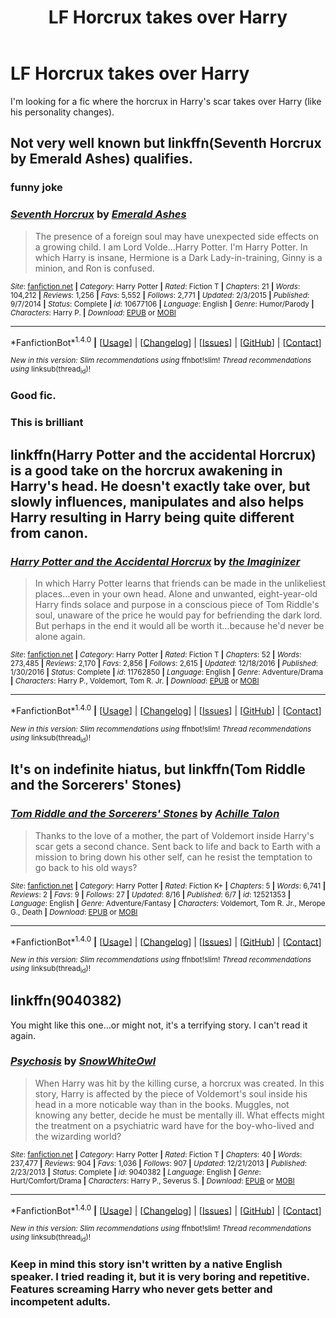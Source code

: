 #+TITLE: LF Horcrux takes over Harry

* LF Horcrux takes over Harry
:PROPERTIES:
:Author: thegreennapalm
:Score: 10
:DateUnix: 1514663490.0
:DateShort: 2017-Dec-30
:FlairText: Request
:END:
I'm looking for a fic where the horcrux in Harry's scar takes over Harry (like his personality changes).


** Not very well known but linkffn(Seventh Horcrux by Emerald Ashes) qualifies.
:PROPERTIES:
:Author: Ch1pp
:Score: 37
:DateUnix: 1514664234.0
:DateShort: 2017-Dec-30
:END:

*** funny joke
:PROPERTIES:
:Author: natus92
:Score: 11
:DateUnix: 1514681183.0
:DateShort: 2017-Dec-31
:END:


*** [[http://www.fanfiction.net/s/10677106/1/][*/Seventh Horcrux/*]] by [[https://www.fanfiction.net/u/4112736/Emerald-Ashes][/Emerald Ashes/]]

#+begin_quote
  The presence of a foreign soul may have unexpected side effects on a growing child. I am Lord Volde...Harry Potter. I'm Harry Potter. In which Harry is insane, Hermione is a Dark Lady-in-training, Ginny is a minion, and Ron is confused.
#+end_quote

^{/Site/: [[http://www.fanfiction.net/][fanfiction.net]] *|* /Category/: Harry Potter *|* /Rated/: Fiction T *|* /Chapters/: 21 *|* /Words/: 104,212 *|* /Reviews/: 1,256 *|* /Favs/: 5,552 *|* /Follows/: 2,771 *|* /Updated/: 2/3/2015 *|* /Published/: 9/7/2014 *|* /Status/: Complete *|* /id/: 10677106 *|* /Language/: English *|* /Genre/: Humor/Parody *|* /Characters/: Harry P. *|* /Download/: [[http://www.ff2ebook.com/old/ffn-bot/index.php?id=10677106&source=ff&filetype=epub][EPUB]] or [[http://www.ff2ebook.com/old/ffn-bot/index.php?id=10677106&source=ff&filetype=mobi][MOBI]]}

--------------

*FanfictionBot*^{1.4.0} *|* [[[https://github.com/tusing/reddit-ffn-bot/wiki/Usage][Usage]]] | [[[https://github.com/tusing/reddit-ffn-bot/wiki/Changelog][Changelog]]] | [[[https://github.com/tusing/reddit-ffn-bot/issues/][Issues]]] | [[[https://github.com/tusing/reddit-ffn-bot/][GitHub]]] | [[[https://www.reddit.com/message/compose?to=tusing][Contact]]]

^{/New in this version: Slim recommendations using/ ffnbot!slim! /Thread recommendations using/ linksub(thread_id)!}
:PROPERTIES:
:Author: FanfictionBot
:Score: 4
:DateUnix: 1514664269.0
:DateShort: 2017-Dec-30
:END:


*** Good fic.
:PROPERTIES:
:Author: Lenrivk
:Score: 2
:DateUnix: 1514693270.0
:DateShort: 2017-Dec-31
:END:


*** This is brilliant
:PROPERTIES:
:Author: Placebo_Plex
:Score: 2
:DateUnix: 1514722395.0
:DateShort: 2017-Dec-31
:END:


** linkffn(Harry Potter and the accidental Horcrux) is a good take on the horcrux awakening in Harry's head. He doesn't exactly take over, but slowly influences, manipulates and also helps Harry resulting in Harry being quite different from canon.
:PROPERTIES:
:Author: dehue
:Score: 5
:DateUnix: 1514674251.0
:DateShort: 2017-Dec-31
:END:

*** [[http://www.fanfiction.net/s/11762850/1/][*/Harry Potter and the Accidental Horcrux/*]] by [[https://www.fanfiction.net/u/3306612/the-Imaginizer][/the Imaginizer/]]

#+begin_quote
  In which Harry Potter learns that friends can be made in the unlikeliest places...even in your own head. Alone and unwanted, eight-year-old Harry finds solace and purpose in a conscious piece of Tom Riddle's soul, unaware of the price he would pay for befriending the dark lord. But perhaps in the end it would all be worth it...because he'd never be alone again.
#+end_quote

^{/Site/: [[http://www.fanfiction.net/][fanfiction.net]] *|* /Category/: Harry Potter *|* /Rated/: Fiction T *|* /Chapters/: 52 *|* /Words/: 273,485 *|* /Reviews/: 2,170 *|* /Favs/: 2,856 *|* /Follows/: 2,615 *|* /Updated/: 12/18/2016 *|* /Published/: 1/30/2016 *|* /Status/: Complete *|* /id/: 11762850 *|* /Language/: English *|* /Genre/: Adventure/Drama *|* /Characters/: Harry P., Voldemort, Tom R. Jr. *|* /Download/: [[http://www.ff2ebook.com/old/ffn-bot/index.php?id=11762850&source=ff&filetype=epub][EPUB]] or [[http://www.ff2ebook.com/old/ffn-bot/index.php?id=11762850&source=ff&filetype=mobi][MOBI]]}

--------------

*FanfictionBot*^{1.4.0} *|* [[[https://github.com/tusing/reddit-ffn-bot/wiki/Usage][Usage]]] | [[[https://github.com/tusing/reddit-ffn-bot/wiki/Changelog][Changelog]]] | [[[https://github.com/tusing/reddit-ffn-bot/issues/][Issues]]] | [[[https://github.com/tusing/reddit-ffn-bot/][GitHub]]] | [[[https://www.reddit.com/message/compose?to=tusing][Contact]]]

^{/New in this version: Slim recommendations using/ ffnbot!slim! /Thread recommendations using/ linksub(thread_id)!}
:PROPERTIES:
:Author: FanfictionBot
:Score: 1
:DateUnix: 1514674276.0
:DateShort: 2017-Dec-31
:END:


** It's on indefinite hiatus, but linkffn(Tom Riddle and the Sorcerers' Stones)
:PROPERTIES:
:Author: Achille-Talon
:Score: 4
:DateUnix: 1514665230.0
:DateShort: 2017-Dec-30
:END:

*** [[http://www.fanfiction.net/s/12521353/1/][*/Tom Riddle and the Sorcerers' Stones/*]] by [[https://www.fanfiction.net/u/7922987/Achille-Talon][/Achille Talon/]]

#+begin_quote
  Thanks to the love of a mother, the part of Voldemort inside Harry's scar gets a second chance. Sent back to life and back to Earth with a mission to bring down his other self, can he resist the temptation to go back to his old ways?
#+end_quote

^{/Site/: [[http://www.fanfiction.net/][fanfiction.net]] *|* /Category/: Harry Potter *|* /Rated/: Fiction K+ *|* /Chapters/: 5 *|* /Words/: 6,741 *|* /Reviews/: 2 *|* /Favs/: 9 *|* /Follows/: 27 *|* /Updated/: 8/16 *|* /Published/: 6/7 *|* /id/: 12521353 *|* /Language/: English *|* /Genre/: Adventure/Fantasy *|* /Characters/: Voldemort, Tom R. Jr., Merope G., Death *|* /Download/: [[http://www.ff2ebook.com/old/ffn-bot/index.php?id=12521353&source=ff&filetype=epub][EPUB]] or [[http://www.ff2ebook.com/old/ffn-bot/index.php?id=12521353&source=ff&filetype=mobi][MOBI]]}

--------------

*FanfictionBot*^{1.4.0} *|* [[[https://github.com/tusing/reddit-ffn-bot/wiki/Usage][Usage]]] | [[[https://github.com/tusing/reddit-ffn-bot/wiki/Changelog][Changelog]]] | [[[https://github.com/tusing/reddit-ffn-bot/issues/][Issues]]] | [[[https://github.com/tusing/reddit-ffn-bot/][GitHub]]] | [[[https://www.reddit.com/message/compose?to=tusing][Contact]]]

^{/New in this version: Slim recommendations using/ ffnbot!slim! /Thread recommendations using/ linksub(thread_id)!}
:PROPERTIES:
:Author: FanfictionBot
:Score: 2
:DateUnix: 1514665248.0
:DateShort: 2017-Dec-30
:END:


** linkffn(9040382)

You might like this one...or might not, it's a terrifying story. I can't read it again.
:PROPERTIES:
:Author: Avaday_Daydream
:Score: 3
:DateUnix: 1514673136.0
:DateShort: 2017-Dec-31
:END:

*** [[http://www.fanfiction.net/s/9040382/1/][*/Psychosis/*]] by [[https://www.fanfiction.net/u/4480764/SnowWhiteOwl][/SnowWhiteOwl/]]

#+begin_quote
  When Harry was hit by the killing curse, a horcrux was created. In this story, Harry is affected by the piece of Voldemort's soul inside his head in a more noticable way than in the books. Muggles, not knowing any better, decide he must be mentally ill. What effects might the treatment on a psychiatric ward have for the boy-who-lived and the wizarding world?
#+end_quote

^{/Site/: [[http://www.fanfiction.net/][fanfiction.net]] *|* /Category/: Harry Potter *|* /Rated/: Fiction T *|* /Chapters/: 40 *|* /Words/: 237,477 *|* /Reviews/: 904 *|* /Favs/: 1,036 *|* /Follows/: 907 *|* /Updated/: 12/21/2013 *|* /Published/: 2/23/2013 *|* /Status/: Complete *|* /id/: 9040382 *|* /Language/: English *|* /Genre/: Hurt/Comfort/Drama *|* /Characters/: Harry P., Severus S. *|* /Download/: [[http://www.ff2ebook.com/old/ffn-bot/index.php?id=9040382&source=ff&filetype=epub][EPUB]] or [[http://www.ff2ebook.com/old/ffn-bot/index.php?id=9040382&source=ff&filetype=mobi][MOBI]]}

--------------

*FanfictionBot*^{1.4.0} *|* [[[https://github.com/tusing/reddit-ffn-bot/wiki/Usage][Usage]]] | [[[https://github.com/tusing/reddit-ffn-bot/wiki/Changelog][Changelog]]] | [[[https://github.com/tusing/reddit-ffn-bot/issues/][Issues]]] | [[[https://github.com/tusing/reddit-ffn-bot/][GitHub]]] | [[[https://www.reddit.com/message/compose?to=tusing][Contact]]]

^{/New in this version: Slim recommendations using/ ffnbot!slim! /Thread recommendations using/ linksub(thread_id)!}
:PROPERTIES:
:Author: FanfictionBot
:Score: 2
:DateUnix: 1514673148.0
:DateShort: 2017-Dec-31
:END:


*** Keep in mind this story isn't written by a native English speaker. I tried reading it, but it is very boring and repetitive. Features screaming Harry who never gets better and incompetent adults.
:PROPERTIES:
:Author: BringForthThePixels
:Score: 1
:DateUnix: 1517961996.0
:DateShort: 2018-Feb-07
:END:
